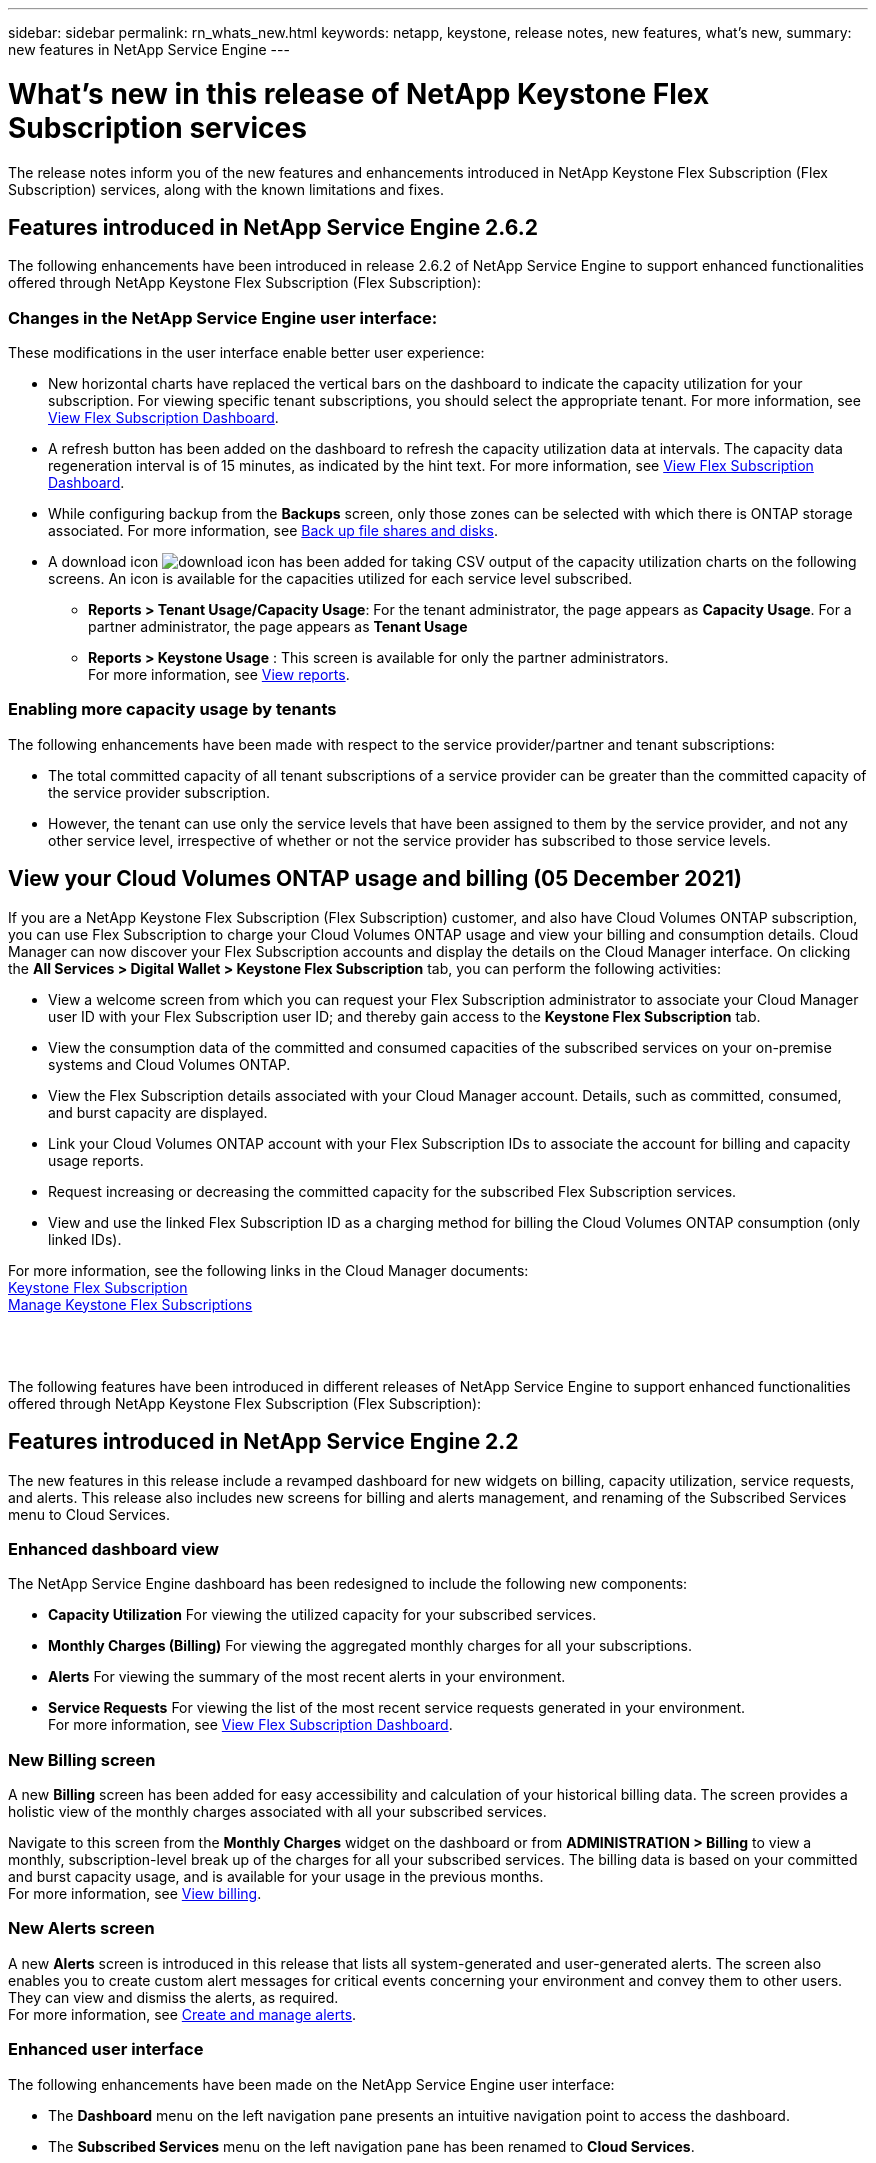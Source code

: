---
sidebar: sidebar
permalink: rn_whats_new.html
keywords: netapp, keystone, release notes, new features, what's new,
summary: new features in NetApp Service Engine
---

= What's new in this release of NetApp Keystone Flex Subscription services
:hardbreaks:
:nofooter:
:icons: font
:linkattrs:
:imagesdir: ./media/

[.lead]
The release notes inform you of the new features and enhancements introduced in NetApp Keystone Flex Subscription (Flex Subscription) services, along with the known limitations and fixes.

== Features introduced in NetApp Service Engine 2.6.2
The following enhancements have been introduced in release 2.6.2 of NetApp Service Engine to support enhanced functionalities offered through NetApp Keystone Flex Subscription (Flex Subscription):

=== Changes in the NetApp Service Engine user interface:
These modifications in the user interface enable better user experience:

* New horizontal charts have replaced the vertical bars on the dashboard to indicate the capacity utilization for your subscription. For viewing specific tenant subscriptions, you should select the appropriate tenant. For more information, see link:sewebiug_dashboard.html[View Flex Subscription Dashboard].
* A refresh button has been added on the dashboard to refresh the capacity utilization data at intervals. The capacity data regeneration interval is of 15 minutes, as indicated by the hint text. For more information, see link:sewebiug_dashboard.html[View Flex Subscription Dashboard].
* While configuring backup from the *Backups* screen, only those zones can be selected with which there is ONTAP storage associated. For more information, see link:sewebiug_back_up_file_shares_and_disks.html[Back up file shares and disks].
* A download icon image:download_icon.png[download icon] has been added for taking CSV output of the capacity utilization charts on the following screens. An icon is available for the capacities utilized for each service level subscribed.
** *Reports > Tenant Usage/Capacity Usage*: For the tenant administrator, the page appears as *Capacity Usage*. For a partner administrator, the page appears as *Tenant Usage*
** *Reports > Keystone Usage* : This screen is available for only the partner administrators.
For more information, see link:sewebiug_working_with_reports.html[View reports].

=== Enabling more capacity usage by tenants
The following enhancements have been made with respect to the service provider/partner and tenant subscriptions:

* The total committed capacity of all tenant subscriptions of a service provider can be greater than the committed capacity of the service provider subscription.
* However, the tenant can use only the service levels that have been assigned to them by the service provider, and not any other service level, irrespective of whether or not the service provider has subscribed to those service levels.

== View your Cloud Volumes ONTAP usage and billing (05 December 2021)

If you are a NetApp Keystone Flex Subscription (Flex Subscription) customer, and also have Cloud Volumes ONTAP subscription, you can use Flex Subscription to charge your Cloud Volumes ONTAP usage and view your billing and consumption details. Cloud Manager can now discover your Flex Subscription accounts and display the details on the Cloud Manager interface. On clicking the *All Services > Digital Wallet > Keystone Flex Subscription* tab, you can perform the following activities:

* View a welcome screen from which you can request your Flex Subscription administrator to associate your Cloud Manager user ID with your Flex Subscription user ID; and thereby gain access to the *Keystone Flex Subscription* tab.
* View the consumption data of the committed and consumed capacities of the subscribed services on your on-premise systems and Cloud Volumes ONTAP.
* View the Flex Subscription details associated with your Cloud Manager account. Details, such as committed, consumed, and burst capacity are displayed.
* Link your Cloud Volumes ONTAP account with your Flex Subscription IDs to associate the account for billing and capacity usage reports.
* Request increasing or decreasing the committed capacity for the subscribed Flex Subscription services.
* View and use the linked Flex Subscription ID as a charging method for billing the Cloud Volumes ONTAP consumption (only linked IDs).

For more information, see the following links in the Cloud Manager documents:
link:https://docs.netapp.com/us-en/occm/concept_licensing.html#keystone-flex-subscription[Keystone Flex Subscription]
link:https://docs.netapp.com/us-en/occm/task_managing_licenses.html#manage-keystone-flex-subscriptions[Manage Keystone Flex Subscriptions]

{sp} +
{sp} +
{sp}
The following features have been introduced in different releases of NetApp Service Engine to support enhanced functionalities offered through NetApp Keystone Flex Subscription (Flex Subscription):

== Features introduced in NetApp Service Engine 2.2
The new features in this release include a revamped dashboard for new widgets on billing, capacity utilization, service requests, and alerts. This release also includes new screens for billing and alerts management, and renaming of the Subscribed Services menu to Cloud Services.

=== Enhanced dashboard view
The NetApp Service Engine dashboard has been redesigned to include the following new components:

* *Capacity Utilization* For viewing the utilized capacity for your subscribed services.
* *Monthly Charges (Billing)* For viewing the aggregated monthly charges for all your subscriptions.
* *Alerts*  For viewing the summary of the most recent alerts in your environment.
* *Service Requests* For viewing the list of the most recent service requests generated in your environment.
For more information, see link:sewebiug_dashboard.html[View Flex Subscription Dashboard].

=== New Billing screen
A new *Billing* screen has been added for easy accessibility and calculation of your historical billing data. The screen provides a holistic view of the monthly charges associated with all your subscribed services.

Navigate to this screen from the *Monthly Charges* widget on the dashboard or from *ADMINISTRATION > Billing* to view a monthly, subscription-level break up of the charges for all your subscribed services. The billing data is based on your committed and burst capacity usage, and is available for your usage in the previous months.
For more information, see link:sewebiug_billing.html[View billing].

=== New Alerts screen
A new *Alerts* screen is introduced in this release that lists all system-generated and user-generated alerts. The screen also enables you to create custom alert messages for critical events concerning your environment and convey them to other users. They can view and dismiss the alerts, as required.
For more information, see link:sewebiug_alerts.html[Create and manage alerts].

=== Enhanced user interface
The following enhancements have been made on the NetApp Service Engine user interface:

* The *Dashboard* menu on the left navigation pane presents an intuitive navigation point to access the dashboard.
* The *Subscribed Services* menu on the left navigation pane has been renamed to *Cloud Services*.
{sp} +
{sp} +
{sp}

== Features introduced in NetApp Service Engine 2.1
The new features in this release include supporting multi-tenancy in a Flex Subscription environment, and tiering capability that facilitates moving of inactive data to a lower cost local or cloud tier.

=== Introducing Flex Subscription services for service providers

NetApp Service Engine now supports the management of a multi-tenant environment by a service provider. You can perform the functions of provisioning, reporting, billing, and managing customers having their own subscriptions. For supporting this feature, the following enhancements have been made:

* *Dashboard:* The Dashboard displays information on the storage subscriptions, such as service tiers, capacity usage for each service level, and add-on data protection services, for a specific subscription number. As a service provider, you can view the details of your NetApp Keystone Flex Subscription and tenant subscriptions. As a tenant administrator, you can view the details of all the tenant subscriptions for your tenancy.
* *Reporting:* You can create capacity and performance reports with respect to your NetApp Keystone Flex Subscription usage and also for your tenant usage. As a partner administrator, you can view the capacity report for your Flex Subscription usage from *Reports* > *Keystone Usage*. As a partner admin, you can view the capacity usage reports for a specific tenant from *Reports* > *Tenant Usage*/*Capacity Usage*. As a tenant administrator, you can view the tenancy reports from *Reports* > *Tenant Usage*.
* *Subscription:* As a partner admin, you can view and update your Flex Subscription and tenant subscriptions from *SUBSCRIPTIONS* > *Keystone Subscriptions* and *SUBSCRIPTIONS* > *Tenant Subscriptions* respectively. As a tenant administrator, you can only view your tenant subscriptions.
* *Users:* Based on your role, you can assign privileges to a new or existing user within a tenancy as per the requirement. The role can be NetApp administrator, NetApp administrator with read only privileges, partner administrator, or tenant administrator. As a partner administrator, you can assign only partner administrator or tenant administrator roles to new users. A tenant administrator user can assign only the tenant administrator role to other users.
* *Networks menu:* As a partner administrator, you can view the networks defined for your tenancy. You can also create subnets for your subtenant and zone from *NETWORKS* > *Subnets*. This is required while provisioning storage by the end customers or subtenants.
* API support: The `/tenants/{tenant_id}/zones/{zone_name}/subnets` and `/tenants/{tenant_id}/zones/{zone_name}/subnets/{id}/tags` APIs are being offered as a part of this release to create and view subnets for subtenants.

For more information on this feature, see the following links:

* link:nkfsosm_overview.html[Operational model, roles, and responsibilities]
* link:nkfsosm_tenancy_overview.html[Tenancy and multi-tenancy in Flex Subscription]
* link:sewebiug_dashboard.html[View Flex Subscription Dashboard]
* link:sewebiug_working_with_reports.html[View reports]
* link:sewebiug_managing_subscriptions.html[Managing subscriptions]
* link:sewebiug_managing_tenants_and_subtenants.html[Managing tenants and subtenants]
* link:sewebiug_define_network_configurations.html[Define networks for tenants and subtenants]

=== Tiering

NetApp Keystone Flex Subscription service now includes a tiering capability that leverages the NetApp FabricPool technology. It identifies less frequently used data and tiers it to a cold storage that is owned, deployed, and managed on-premises by NetApp. You can opt for tiering by subscribing to the extreme-tiering or premium-tiering service levels.

The following APIs have been modified  to include new attribute values for the new tiering service levels:

* File services APIs
* Block store APIs

For more information, see the following links:

* link:nkfsosm_tiering.html[Tiering]
* link:nkfsosm_performance.html[service levels]

{sp} +
{sp} +
{sp}

== Features introduced in NetApp Service Engine 2.0.1
The new features in this release include the following:

=== Support extended to Cloud Volumes Services for Google Cloud Platform

NetApp Service Engine now has the ability to support Cloud Volumes Services for Google Cloud Platform (GCP) in addition to its existing support for Azure NetApp Files. You can now manage subscribed services, and provision and modify Google Cloud Volumes from NetApp Service Engine.

[NOTE]
Subscriptions to Cloud Volumes Services are managed outside of NetApp Service Engine. The relevant credentials are provided to NetApp Service Engine to allow connection to the cloud services.

=== Ability to manage objects provisioned outside of NetApp Service Engine

The volumes (disks and file shares) that already exist in the customer environment and belong to the storage VMs configured in NetApp Service Engine, can now be viewed and managed as a part of your NetApp Keystone Flex Subscription (Flex Subscription). The volumes provisioned outside of the NetApp Service Engine are now listed on the *Shares* and *Disks* pages with appropriate status codes. A background process runs at a periodic interval and imports the foreign workloads within your NetApp Service Engine instance.

The imported disks and file shares may not be in the same standard as the existing disks and file shares on NetApp Service Engine. After import, these disks and file shares are categorized with `Non-Standard` status. You can raise a service request from *Support > Service Request > New Service Request* for them to be standardized and managed through the NetApp Service Engine portal.

=== SnapCenter integration with NetApp Service Engine

As a part of SnapCenter integration with NetApp Service Engine, you can now clone your disks and file shares from the Snapshots created in your SnapCenter environment, outside of your NetApp Service Engine instance. While cloning a file share or disk from an existing Snapshot on the NetApp Service Engine portal, these Snapshots are listed for your selection. An acquisition process runs in the background at a periodic interval to import the Snapshots within your NetApp Service Engine instance.

=== New screen for maintaining backups

The new *Backup* screen enables you to view and manage the backups of the disks and file shares created in your environment. You can edit the backup policies, break the backup relationship with the source volume, and also delete the backup volume with all its recovery points. This feature allows the backups to be retained (as orphan backups) even when the source volumes are deleted, for later restoration. For restoring a file share or disk from a specific recovery point, you can raise a service request from *Support > Service Request > New Service Request*.

=== Provision for restricting user access on CIFS shares

You can now specify the Access Control List (ACL) for restricting user access on a CIFS (SMB) or multi-protocol share. You can specify Windows users or groups based on the Active Directory (AD) settings to add to the ACL.
link:https://docs.netapp.com/us-en/keystone/sewebiug_create_a_new_file_share.html#steps[Learn more].

== Features introduced in NetApp Service Engine 2.0
:hardbreaks-option:
The new features in this release include the following:

=== MetroCluster support
NetApp Service Engine supports sites configured with MetroCluster configurations. MetroCluster is a data protection feature of ONTAP that provides recovery point objectives (RPO) 0 or recovery time objectives (RTO) 0 using synchronous mirror for continuously available storage.
MetroCluster support translates to a synchronous disaster recovery feature within NetApp Service Engine. Each side of an MetroCluster instance is registered as a separate zone, each with its own subscription that includes a Data Protection Advanced rate plan.
Shares or disks created in a MetroCluster-enabled zone synchronously replicate to the second zone. The consumption of the replicated zone follows the Data Protection Advanced rate plan applicable to the zone where storage is provisioned.

=== Cloud Volumes Services support
NetApp Service Engine now has the ability to support Cloud Volumes Services. It can now support Azure NetApp Files.

[NOTE]

Subscriptions to Cloud Volumes Services are managed outside of NetApp Service Engine. The relevant credentials are provided to NetApp Service Engine to allow connection to the cloud services.

NetApp Service Engine supports:

*	Provisioning or modifying the Cloud Volumes Services volumes (including the ability to take snapshots)
*	Backing up data to a Cloud Volumes Services zone
*	Viewing Cloud Volumes Services volumes in NSE inventory
*	Viewing Cloud Volumes Services usage.

=== Host groups
NetApp Service Engine supports the use of host groups. A host group is a group of FC protocol host worldwide port names (WWPNs) or iSCSI host node names (IQNs). You can define host groups and map them to disks to control which initiators have access to the disks.
Host groups replace the need to specify individual initiators for every disk and allow for the following:

*	An additional disk to be presented to the same set of initiators
*	Updating the set of initiators across multiple disks

=== Burst usage and notifications
Some NetApp Service Engine-supported storage subscriptions allow customers to use a burst capacity over their committed capacity, which is charged separately over and above the subscribed committed capacity. It is important for users to understand when they are about to use or have used burst capacity to control their usage and costs.

==== Notification when a proposed change results in using burst capacity
A notification to display a change in the proposed provisioning that will cause a subscription to go into burst. The user can choose to continue, knowing that will put the subscription into burst or choose not to continue with the action.
link:sewebiug_billing_accounts,_subscriptions,_services,_and_performance.html#burst-usage-notifications[Learn more].

==== Notification when subscription is in burst

A notification banner is displayed when a subscription is in burst.
link:sewebiug_billing_accounts,_subscriptions,_services,_and_performance.html#burst-usage-notifications[Learn more].

==== Capacity report shows burst usage

Capacity report showing the number of days the subscription has been in burst and the quantity of burst capacity used.
link:sewebiug_working_with_reports.html#capacity-usage[Learn more].

=== Performance Report

A new Performance Report in the NetApp Service Engine web interface displays information about the performance of individual disks or shares on the following performance measures:

*	IOPS/TiB (Input/Output operations per second per tebibyte): The rate at which input and output operations per second (IOPS) occur on the storage device.
*	Throughput in MBps: The data transfer rate to and from the storage media in megabytes per second.
*	Latency (ms): The average time for reads and writes from the disk or share in milliseconds.

=== Subscription management

Subscription management has been enhanced. You can now:

* Request a data protection add-on, or request additional capacity for a data protection add-on for a subscription or service
*	View data protection usage capacity

=== Billing enhancement

Billing now supports the ability to measure and bill for snapshot usage for ONTAP (file and block) storage.

=== Hidden CIFS shares

NetApp Service Engine supports creating hidden CIFS shares.
